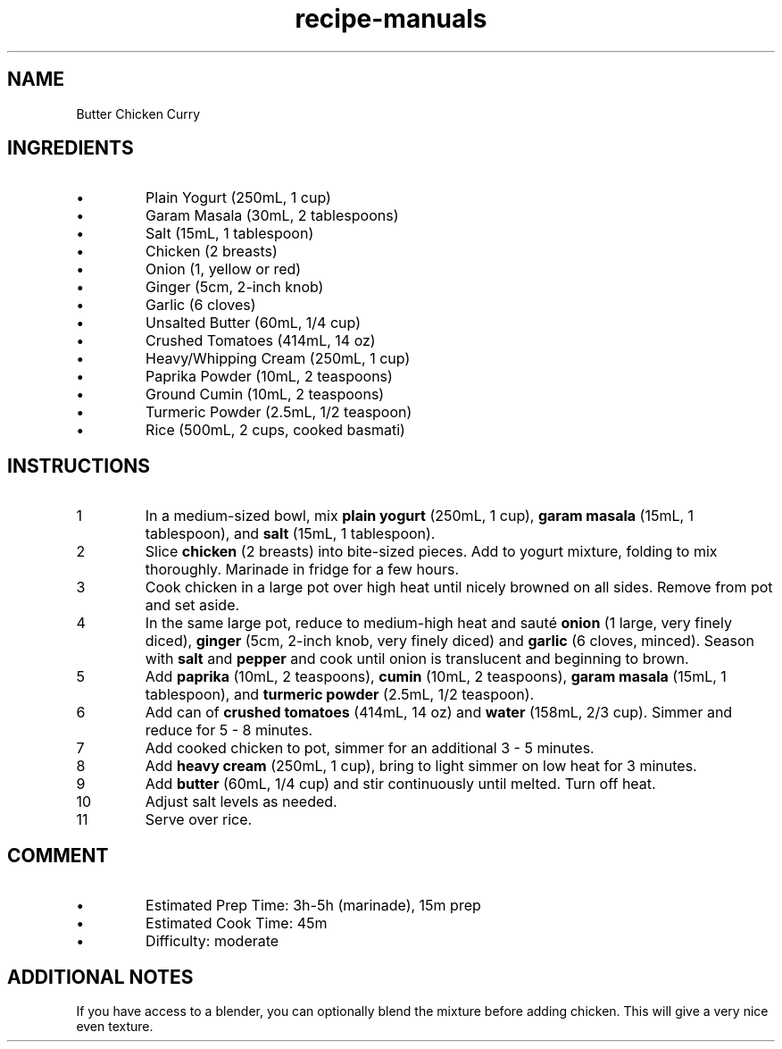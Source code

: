 .TH recipe-manuals 7 "Butter Chicken Curry" "" "Butter Chicken Curry"

.SH NAME
Butter Chicken Curry

.SH INGREDIENTS
.IP \[bu]
Plain Yogurt (250mL, 1 cup)
.IP \[bu]
Garam Masala (30mL, 2 tablespoons)
.IP \[bu]
Salt (15mL, 1 tablespoon)
.IP \[bu]
Chicken (2 breasts)
.IP \[bu]
Onion (1, yellow or red)
.IP \[bu]
Ginger (5cm, 2-inch knob)
.IP \[bu]
Garlic (6 cloves)
.IP \[bu]
Unsalted Butter (60mL, 1/4 cup)
.IP \[bu]
Crushed Tomatoes (414mL, 14 oz)
.IP \[bu]
Heavy/Whipping Cream (250mL, 1 cup)
.IP \[bu]
Paprika Powder (10mL, 2 teaspoons)
.IP \[bu]
Ground Cumin (10mL, 2 teaspoons)
.IP \[bu]
Turmeric Powder (2.5mL, 1/2 teaspoon)
.IP \[bu]
Rice (500mL, 2 cups, cooked basmati)

.SH INSTRUCTIONS
.nr step 1 1
.IP \n[step]
In a medium-sized bowl, mix \fBplain yogurt\fR (250mL, 1 cup), \fBgaram
masala\fR (15mL, 1 tablespoon), and \fBsalt\fR (15mL, 1 tablespoon).
.IP \n+[step]
Slice \fBchicken\fR (2 breasts) into bite-sized pieces. Add to yogurt mixture,
folding to mix thoroughly. Marinade in fridge for a few hours.
.IP \n+[step]
Cook chicken in a large pot over high heat until nicely browned on all sides.
Remove from pot and set aside.
.IP \n+[step]
In the same large pot, reduce to medium-high heat and sauté \fBonion\fR (1
large, very finely diced), \fBginger\fR (5cm, 2-inch knob, very finely diced)
and \fBgarlic\fR (6 cloves, minced). Season with \fBsalt\fR and \fBpepper\fR
and cook until onion is translucent and beginning to brown.
.IP \n+[step]
Add \fBpaprika\fR (10mL, 2 teaspoons), \fBcumin\fR (10mL, 2 teaspoons),
\fBgaram masala\fR (15mL, 1 tablespoon), and \fBturmeric powder\fR (2.5mL, 1/2
teaspoon).
.IP \n+[step]
Add can of \fBcrushed tomatoes\fR (414mL, 14 oz) and \fBwater\fR (158mL, 2/3
cup).  Simmer and reduce for 5 - 8 minutes.
.IP \n+[step]
Add cooked chicken to pot, simmer for an additional 3 - 5 minutes.
.IP \n+[step]
Add \fBheavy cream\fR (250mL, 1 cup), bring to light simmer on low heat for 3
minutes.
.IP \n+[step]
Add \fBbutter\fR (60mL, 1/4 cup) and stir continuously until melted. Turn off
heat.
.IP \n+[step]
Adjust salt levels as needed.
.IP \n+[step]
Serve over rice.

.SH COMMENT
.IP \[bu]
Estimated Prep Time: 3h-5h (marinade), 15m prep
.IP \[bu]
Estimated Cook Time: 45m
.IP \[bu]
Difficulty: moderate

.SH ADDITIONAL NOTES
If you have access to a blender, you can optionally blend the mixture before
adding chicken. This will give a very nice even texture.

